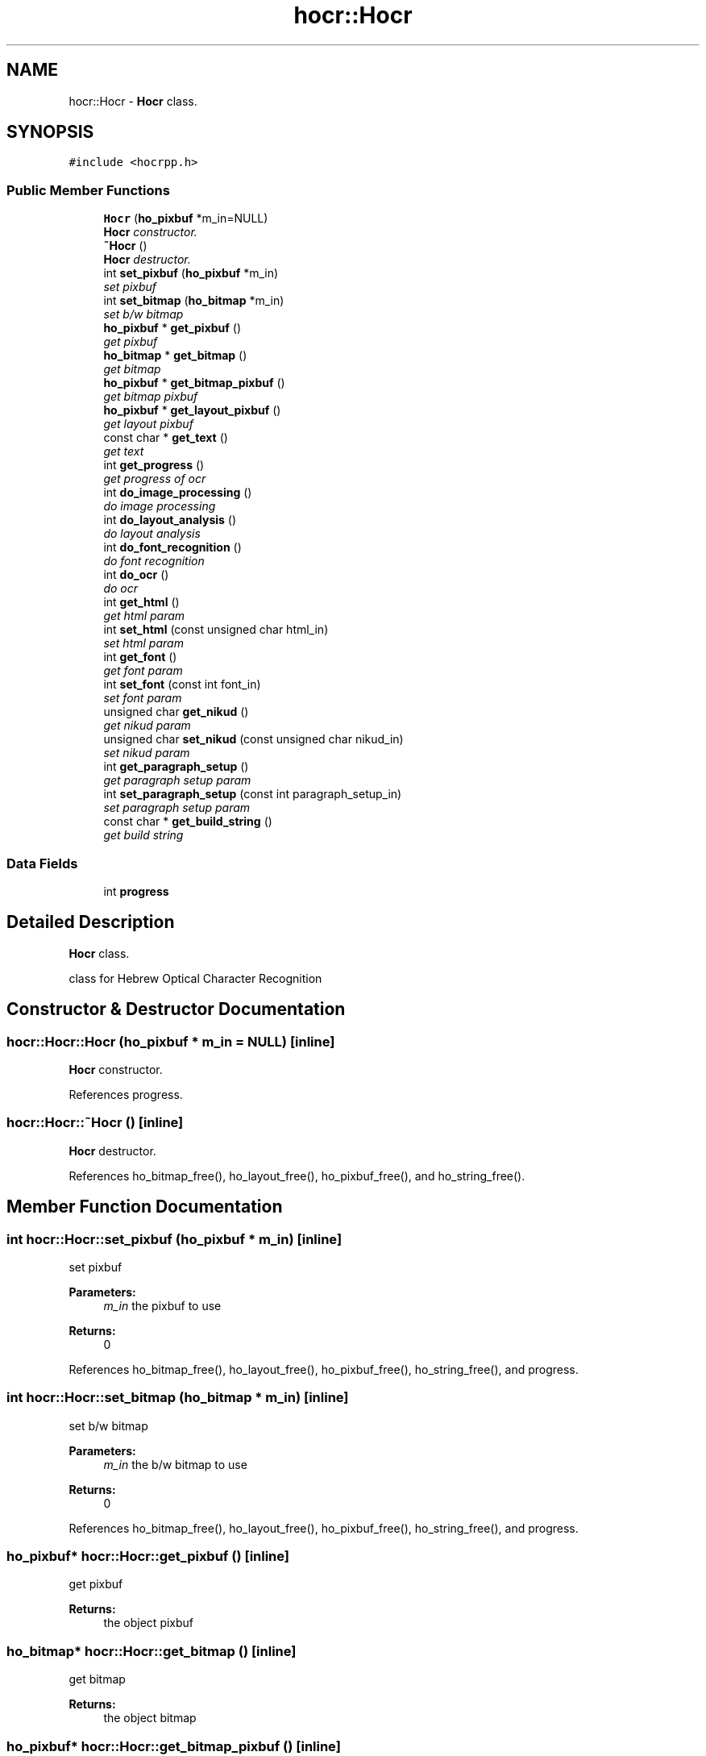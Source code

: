 .TH "hocr::Hocr" 3 "12 Feb 2008" "Version 0.10.5" "libhocr" \" -*- nroff -*-
.ad l
.nh
.SH NAME
hocr::Hocr \- \fBHocr\fP class.  

.PP
.SH SYNOPSIS
.br
.PP
\fC#include <hocrpp.h>\fP
.PP
.SS "Public Member Functions"

.in +1c
.ti -1c
.RI "\fBHocr\fP (\fBho_pixbuf\fP *m_in=NULL)"
.br
.RI "\fI\fBHocr\fP constructor. \fP"
.ti -1c
.RI "\fB~Hocr\fP ()"
.br
.RI "\fI\fBHocr\fP destructor. \fP"
.ti -1c
.RI "int \fBset_pixbuf\fP (\fBho_pixbuf\fP *m_in)"
.br
.RI "\fIset pixbuf \fP"
.ti -1c
.RI "int \fBset_bitmap\fP (\fBho_bitmap\fP *m_in)"
.br
.RI "\fIset b/w bitmap \fP"
.ti -1c
.RI "\fBho_pixbuf\fP * \fBget_pixbuf\fP ()"
.br
.RI "\fIget pixbuf \fP"
.ti -1c
.RI "\fBho_bitmap\fP * \fBget_bitmap\fP ()"
.br
.RI "\fIget bitmap \fP"
.ti -1c
.RI "\fBho_pixbuf\fP * \fBget_bitmap_pixbuf\fP ()"
.br
.RI "\fIget bitmap pixbuf \fP"
.ti -1c
.RI "\fBho_pixbuf\fP * \fBget_layout_pixbuf\fP ()"
.br
.RI "\fIget layout pixbuf \fP"
.ti -1c
.RI "const char * \fBget_text\fP ()"
.br
.RI "\fIget text \fP"
.ti -1c
.RI "int \fBget_progress\fP ()"
.br
.RI "\fIget progress of ocr \fP"
.ti -1c
.RI "int \fBdo_image_processing\fP ()"
.br
.RI "\fIdo image processing \fP"
.ti -1c
.RI "int \fBdo_layout_analysis\fP ()"
.br
.RI "\fIdo layout analysis \fP"
.ti -1c
.RI "int \fBdo_font_recognition\fP ()"
.br
.RI "\fIdo font recognition \fP"
.ti -1c
.RI "int \fBdo_ocr\fP ()"
.br
.RI "\fIdo ocr \fP"
.ti -1c
.RI "int \fBget_html\fP ()"
.br
.RI "\fIget html param \fP"
.ti -1c
.RI "int \fBset_html\fP (const unsigned char html_in)"
.br
.RI "\fIset html param \fP"
.ti -1c
.RI "int \fBget_font\fP ()"
.br
.RI "\fIget font param \fP"
.ti -1c
.RI "int \fBset_font\fP (const int font_in)"
.br
.RI "\fIset font param \fP"
.ti -1c
.RI "unsigned char \fBget_nikud\fP ()"
.br
.RI "\fIget nikud param \fP"
.ti -1c
.RI "unsigned char \fBset_nikud\fP (const unsigned char nikud_in)"
.br
.RI "\fIset nikud param \fP"
.ti -1c
.RI "int \fBget_paragraph_setup\fP ()"
.br
.RI "\fIget paragraph setup param \fP"
.ti -1c
.RI "int \fBset_paragraph_setup\fP (const int paragraph_setup_in)"
.br
.RI "\fIset paragraph setup param \fP"
.ti -1c
.RI "const char * \fBget_build_string\fP ()"
.br
.RI "\fIget build string \fP"
.in -1c
.SS "Data Fields"

.in +1c
.ti -1c
.RI "int \fBprogress\fP"
.br
.in -1c
.SH "Detailed Description"
.PP 
\fBHocr\fP class. 

class for Hebrew Optical Character Recognition 
.SH "Constructor & Destructor Documentation"
.PP 
.SS "hocr::Hocr::Hocr (\fBho_pixbuf\fP * m_in = \fCNULL\fP)\fC [inline]\fP"
.PP
\fBHocr\fP constructor. 
.PP
References progress.
.SS "hocr::Hocr::~Hocr ()\fC [inline]\fP"
.PP
\fBHocr\fP destructor. 
.PP
References ho_bitmap_free(), ho_layout_free(), ho_pixbuf_free(), and ho_string_free().
.SH "Member Function Documentation"
.PP 
.SS "int hocr::Hocr::set_pixbuf (\fBho_pixbuf\fP * m_in)\fC [inline]\fP"
.PP
set pixbuf 
.PP
\fBParameters:\fP
.RS 4
\fIm_in\fP the pixbuf to use 
.RE
.PP
\fBReturns:\fP
.RS 4
0 
.RE
.PP

.PP
References ho_bitmap_free(), ho_layout_free(), ho_pixbuf_free(), ho_string_free(), and progress.
.SS "int hocr::Hocr::set_bitmap (\fBho_bitmap\fP * m_in)\fC [inline]\fP"
.PP
set b/w bitmap 
.PP
\fBParameters:\fP
.RS 4
\fIm_in\fP the b/w bitmap to use 
.RE
.PP
\fBReturns:\fP
.RS 4
0 
.RE
.PP

.PP
References ho_bitmap_free(), ho_layout_free(), ho_pixbuf_free(), ho_string_free(), and progress.
.SS "\fBho_pixbuf\fP* hocr::Hocr::get_pixbuf ()\fC [inline]\fP"
.PP
get pixbuf 
.PP
\fBReturns:\fP
.RS 4
the object pixbuf 
.RE
.PP

.SS "\fBho_bitmap\fP* hocr::Hocr::get_bitmap ()\fC [inline]\fP"
.PP
get bitmap 
.PP
\fBReturns:\fP
.RS 4
the object bitmap 
.RE
.PP

.SS "\fBho_pixbuf\fP* hocr::Hocr::get_bitmap_pixbuf ()\fC [inline]\fP"
.PP
get bitmap pixbuf 
.PP
\fBReturns:\fP
.RS 4
a pixbuf of the object bitmap 
.RE
.PP

.PP
References ho_pixbuf_new_from_bitmap().
.SS "\fBho_pixbuf\fP* hocr::Hocr::get_layout_pixbuf ()\fC [inline]\fP"
.PP
get layout pixbuf 
.PP
\fBReturns:\fP
.RS 4
a pixbuf of the object layout 
.RE
.PP

.PP
References ho_pixbuf_new_from_layout().
.SS "const char* hocr::Hocr::get_text ()\fC [inline]\fP"
.PP
get text 
.PP
\fBReturns:\fP
.RS 4
the recognized text 
.RE
.PP

.PP
References ho_string::string.
.SS "int hocr::Hocr::get_progress ()\fC [inline]\fP"
.PP
get progress of ocr 
.PP
\fBReturns:\fP
.RS 4
the progress 0..100 
.RE
.PP

.PP
References progress.
.SS "int hocr::Hocr::do_image_processing ()\fC [inline]\fP"
.PP
do image processing 
.PP
\fBReturns:\fP
.RS 4
0 
.RE
.PP

.PP
References ho_bitmap_free(), hocr_image_processing(), and progress.
.PP
Referenced by do_ocr().
.SS "int hocr::Hocr::do_layout_analysis ()\fC [inline]\fP"
.PP
do layout analysis 
.PP
\fBReturns:\fP
.RS 4
0 
.RE
.PP

.PP
References ho_layout_free(), hocr_layout_analysis(), and progress.
.PP
Referenced by do_ocr().
.SS "int hocr::Hocr::do_font_recognition ()\fC [inline]\fP"
.PP
do font recognition 
.PP
\fBReturns:\fP
.RS 4
0 
.RE
.PP

.PP
References ho_string_free(), ho_string_new(), hocr_font_recognition(), and progress.
.PP
Referenced by do_ocr().
.SS "int hocr::Hocr::do_ocr ()\fC [inline]\fP"
.PP
do ocr 
.PP
\fBReturns:\fP
.RS 4
0 
.RE
.PP

.PP
References do_font_recognition(), do_image_processing(), and do_layout_analysis().
.SS "int hocr::Hocr::get_html ()\fC [inline]\fP"
.PP
get html param 
.PP
\fBReturns:\fP
.RS 4
FALSE-no html in output, TRUE-output html text 
.RE
.PP

.SS "int hocr::Hocr::set_html (const unsigned char html_in)\fC [inline]\fP"
.PP
set html param 
.PP
\fBParameters:\fP
.RS 4
\fIhtml_in\fP new value of html param 
.RE
.PP
\fBReturns:\fP
.RS 4
FALSE-no html in output, TRUE-output html text 
.RE
.PP

.SS "int hocr::Hocr::get_font ()\fC [inline]\fP"
.PP
get font param 
.PP
\fBReturns:\fP
.RS 4
font code of objct 
.RE
.PP

.SS "int hocr::Hocr::set_font (const int font_in)\fC [inline]\fP"
.PP
set font param 
.PP
\fBParameters:\fP
.RS 4
\fIfont_in\fP new value of font param 
.RE
.PP
\fBReturns:\fP
.RS 4
font code of objct 
.RE
.PP

.SS "unsigned char hocr::Hocr::get_nikud ()\fC [inline]\fP"
.PP
get nikud param 
.PP
\fBReturns:\fP
.RS 4
nikud of objct 
.RE
.PP

.SS "unsigned char hocr::Hocr::set_nikud (const unsigned char nikud_in)\fC [inline]\fP"
.PP
set nikud param 
.PP
\fBParameters:\fP
.RS 4
\fInikud_in\fP new value of nikud param 
.RE
.PP
\fBReturns:\fP
.RS 4
nikud of objct 
.RE
.PP

.SS "int hocr::Hocr::get_paragraph_setup ()\fC [inline]\fP"
.PP
get paragraph setup param 
.PP
\fBReturns:\fP
.RS 4
paragraph setup 
.RE
.PP

.SS "int hocr::Hocr::set_paragraph_setup (const int paragraph_setup_in)\fC [inline]\fP"
.PP
set paragraph setup param 
.PP
\fBParameters:\fP
.RS 4
\fIparagraph_setup_in\fP new value of font param 
.RE
.PP
\fBReturns:\fP
.RS 4
paragraph setup of objct 
.RE
.PP

.SS "const char* hocr::Hocr::get_build_string ()\fC [inline]\fP"
.PP
get build string 
.PP
\fBReturns:\fP
.RS 4
build string 
.RE
.PP

.PP
References hocr_get_build_string().
.SH "Field Documentation"
.PP 
.SS "int \fBhocr::Hocr::progress\fP"
.PP
Referenced by do_font_recognition(), do_image_processing(), do_layout_analysis(), get_progress(), Hocr(), set_bitmap(), and set_pixbuf().

.SH "Author"
.PP 
Generated automatically by Doxygen for libhocr from the source code.
